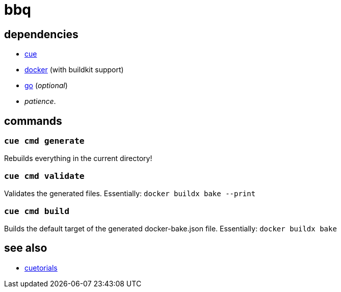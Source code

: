 = bbq
:cue: link:https://cuelang.org[cue]
:docker: link:https://docker.com[docker]
:cuetorials: link:https://cuetorials.com[cuetorials]
:go: link:https://golang.org[go]

== dependencies

* {cue}
* {docker} (with buildkit support)
* {go} (_optional_)
* _patience_.

== commands

=== `cue cmd generate`

Rebuilds everything in the current directory!

=== `cue cmd validate`

Validates the generated files. Essentially: `docker buildx bake --print`

=== `cue cmd build`

Builds the default target of the generated docker-bake.json file. Essentially: `docker buildx bake`

== see also

* {cuetorials}

